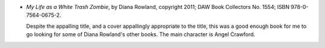 .. title: Recent Reading: Diana Rowland
.. slug: diana-rowland
.. date: 2011-07-11 00:00:00 UTC-05:00
.. tags: recent reading,paranormal,urban,modern,undead
.. category: books/read/2011/07
.. link: 
.. description: 
.. type: text


.. role:: character

* `My Life as a White Trash Zombie`, by Diana Rowland, copyright 2011;
  DAW Book Collectors No. 1554; ISBN 978-0-7564-0675-2.

  Despite the appalling title, and a cover appallingly appropriate to
  the title, this was a good enough book for me to go looking for some
  of Diana Rowland's other books.  The main character is `Angel
  Crawford`:character:.
